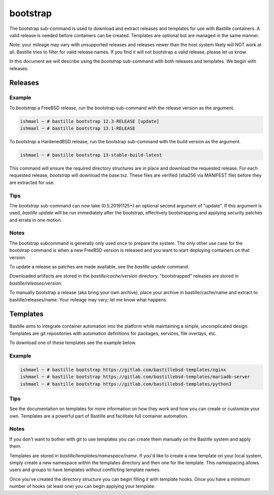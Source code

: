 =========
bootstrap
=========

The bootstrap sub-command is used to download and extract releases and
templates for use with Bastille containers. A valid release is needed before
containers can be created. Templates are optional but are managed in the same
manner.

Note: your mileage may vary with unsupported releases and releases newer
than the host system likely will NOT work at all. Bastille tries to filter for
valid release names. If you find it will not bootstrap a valid release, please
let us know.

In this document we will describe using the `bootstrap` sub-command with both
releases and templates. We begin with releases.


Releases
========

Example
-------

To `bootstrap` a FreeBSD release, run the bootstrap sub-command with the
release version as the argument.

.. code-block:: shell

  ishmael ~ # bastille bootstrap 12.3-RELEASE [update]
  ishmael ~ # bastille bootstrap 13.1-RELEASE

To `bootstrap` a HardenedBSD release, run the bootstrap sub-command with the
build version as the argument.

.. code-block:: shell

  ishmael ~ # bastille bootstrap 13-stable-build-latest


This command will ensure the required directory structures are in place and
download the requested release. For each requested release, `bootstrap` will
download the base.txz. These files are verified (sha256 via MANIFEST file)
before they are extracted for use.

Tips
----

The `bootstrap` sub-command can now take (0.5.20191125+) an optional second
argument of "update". If this argument is used, `bastille update` will be run
immediately after the bootstrap, effectively bootstrapping and applying
security patches and errata in one motion.

Notes
-----

The bootstrap subcommand is generally only used once to prepare the system. The
only other use case for the bootstrap command is when a new FreeBSD version is
released and you want to start deploying containers on that version.

To update a release as patches are made available, see the `bastille update`
command.

Downloaded artifacts are stored in the `bastille/cache/version` directory.
"bootstrapped" releases are stored in `bastille/releases/version`.

To manually bootstrap a release (aka bring your own archive), place your
archive in bastille/cache/name and extract to bastille/releases/name. Your
mileage may vary; let me know what happens.


Templates
=========

Bastille aims to integrate container automation into the platform while
maintaining a simple, uncomplicated design. Templates are git repositories with
automation definitions for packages, services, file overlays, etc.

To download one of these templates see the example below.

Example
-------

.. code-block:: shell

  ishmael ~ # bastille bootstrap https://gitlab.com/bastillebsd-templates/nginx
  ishmael ~ # bastille bootstrap https://gitlab.com/bastillebsd-templates/mariadb-server
  ishmael ~ # bastille bootstrap https://gitlab.com/bastillebsd-templates/python3

Tips
----
See the documentation on templates for more information on how they work and
how you can create or customize your own. Templates are a powerful part of
Bastille and facilitate full container automation.

Notes
-----
If you don't want to bother with git to use templates you can create them
manually on the Bastille system and apply them.

Templates are stored in `bastille/templates/namespace/name`. If you'd like to
create a new template on your local system, simply create a new namespace
within the templates directory and then one for the template. This namespacing
allows users and groups to have templates without conflicting template names.

Once you've created the directory structure you can begin filling it with
template hooks. Once you have a minimum number of hooks (at least one) you can
begin applying your template.
